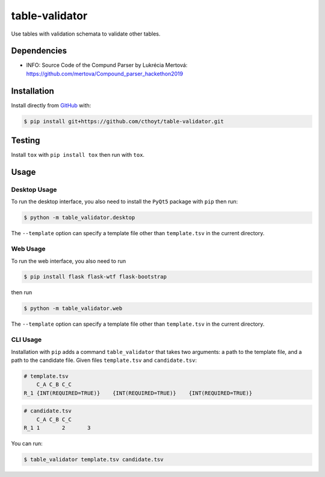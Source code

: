 table-validator
===============
Use tables with validation schemata to validate other tables.

Dependencies
------------
- INFO: Source Code of the Compund Parser by Lukrécia Mertová: https://github.com/mertova/Compound_parser_hackethon2019

Installation
------------
Install directly from `GitHub <https://github.com/cthoyt/table-validator>`_ with:

.. code-block:: sh

   $ pip install git+https://github.com/cthoyt/table-validator.git

Testing
-------
Install ``tox`` with ``pip install tox`` then run with ``tox``.

Usage
-----
Desktop Usage
~~~~~~~~~~~~~
To run the desktop interface, you also need to install the ``PyQt5`` package with ``pip`` then run:

.. code-block:: sh

   $ python -m table_validator.desktop

The ``--template`` option can specify a template file other than ``template.tsv`` in the current directory.

Web Usage
~~~~~~~~~
To run the web interface, you also need to run

.. code-block:: sh

   $ pip install flask flask-wtf flask-bootstrap

then run

.. code-block:: sh

   $ python -m table_validator.web

The ``--template`` option can specify a template file other than ``template.tsv`` in the current directory.

CLI Usage
~~~~~~~~~
Installation with ``pip`` adds a command ``table_validator`` that takes two arguments: a path to the template file,
and a path to the candidate file. Given files ``template.tsv`` and ``candidate.tsv``:

.. code-block:: tsv

    # template.tsv
    	C_A C_B C_C
    R_1 {INT(REQUIRED=TRUE)}	{INT(REQUIRED=TRUE)}	{INT(REQUIRED=TRUE)}

.. code-block:: tsv

    # candidate.tsv
    	C_A C_B C_C
    R_1 1	2	3

You can run:

.. code-block:: sh

    $ table_validator template.tsv candidate.tsv
